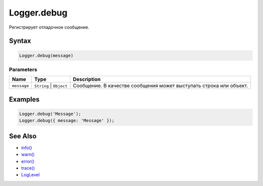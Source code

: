Logger.debug
============

Регистрирует отладочное сообщение.

Syntax
------

.. code:: js

    Logger.debug(message)

Parameters
~~~~~~~~~~

.. list-table::
   :header-rows: 1

   * - Name
     - Type
     - Description
   * - ``message``
     - ``String`` | ``Object``
     - Сообщение. В качестве сообщения может выступать строка или объект.


Examples
--------

.. code:: js

    Logger.debug('Message');
    Logger.debug({ message: 'Message' });

See Also
--------

-  `info() <Logger.info.html>`__
-  `warn() <Logger.warn.html>`__
-  `error() <Logger.error.html>`__
-  `trace() <Logger.trace.html>`__
-  `LogLevel <LogLevel/>`__
